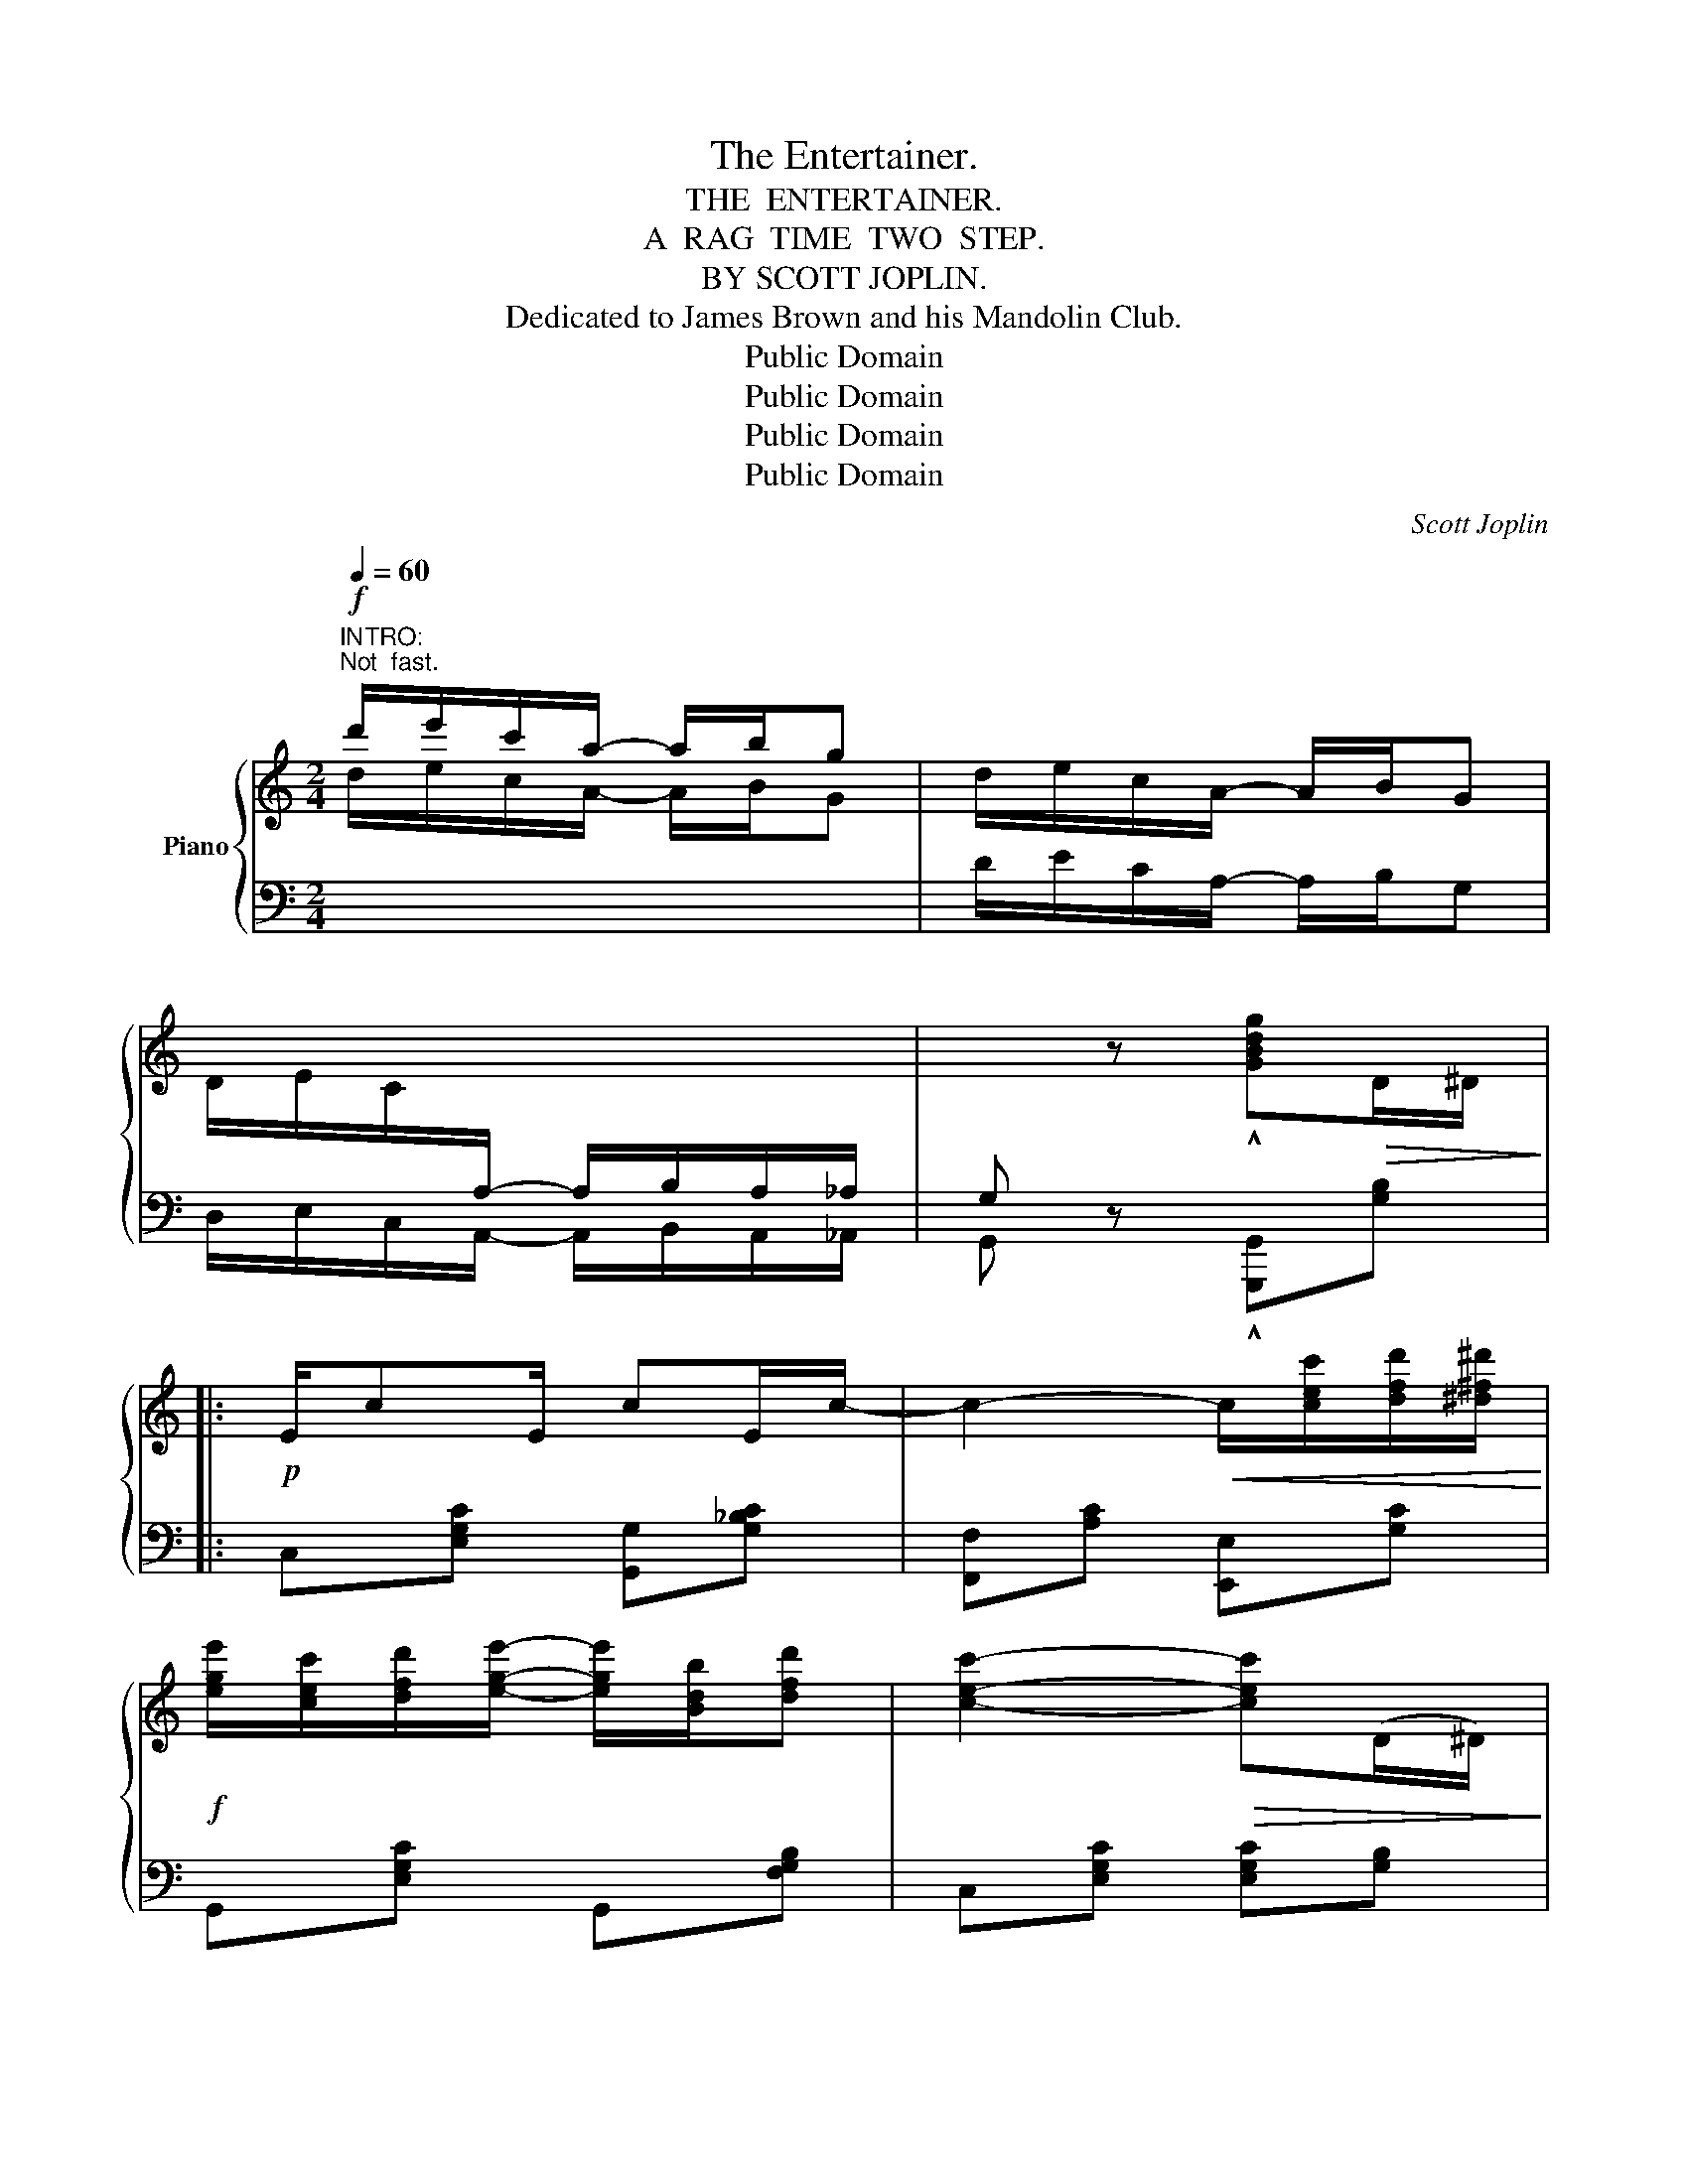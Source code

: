 X:1
T:The Entertainer.
T:THE  ENTERTAINER.
T:A  RAG  TIME  TWO  STEP.
T:BY SCOTT JOPLIN.
T:Dedicated to James Brown and his Mandolin Club.
T:Public Domain
T:Public Domain
T:Public Domain
T:Public Domain
C:Scott Joplin
Z:Public Domain
%%score { ( 1 3 ) | ( 2 4 ) }
L:1/8
Q:1/4=60
M:2/4
K:C
V:1 treble nm="Piano"
V:3 treble 
V:2 bass 
V:4 bass 
V:1
"^INTRO:""^Not  fast."!f! d'/e'/c'/a/- a/b/g | d/e/c/A/- A/B/G | %2
 D/E/C/[I:staff +1]A,/- A,/B,/A,/_A,/ | G,[I:staff -1] z !^![GBdg]!>(!D/^D/!>)! |: %4
!p! E/cE/ cE/c/- | c2-!<(! c/[cec']/[dfd']/[^d^f^d']/!<)! | %6
!f! [ege']/[cec']/[dfd']/[ege']/- [ege']/[Bdb]/[dfd'] | [cec']2-!>(! [cec'](D/^D/)!>)! | %8
!p! E/cE/ cE/c/- | c2-!<(! c[Aca]/[Gcg]/!<)! | %10
!f! [^Fc^f]/[Aa]/[cc']/[ee']/- [ee']/[dd']/[cc']/[Aa]/ | [d=fd']2-!>(! [dfd'](D/^D/)!>)! | %12
!p! E/cE/ cE/c/- | c2-!<(! c/[cec']/[dfd']/[^d^f^d']/!<)! | %14
!f! [ege']/[cec']/[dfd']/[ege']/- [ege']/[Bdb]/[dfd'] | [cec']2- [cec'][cc']/[dd']/ | %16
 [ee']/[cc']/[dd']/[ee']/- [ee']/[cc']/[dd']/[cc']/ | %17
 [ee']/[cc']/[dd']/[ee']/- [ee']/[cc']/[dd']/[cc']/ | %18
 [ege']/[cec']/[dfd']/[ege']/- [ege']/[Bdb]/[dfd'] |1 [cec']2-!>(! [cec']D/^D/!>)! :|2 %20
 [cec']2- [cec']/[Ece]/[Fdf]/[^F^d^f]/ |: %21
"^Repeat  8va."!f! [Geg][Aea]/[Geg]/- [Geg]/[Ece]/[Fdf]/[^F^d^f]/ | %22
 [Geg][Aea]/[Geg]/- [Geg]/e/c/G/ | A/B/c/d/ e/d/c/d/ | G/e/f/g/ a/g/e/f/ | %25
 [Geg][Aea]/[Geg]/- [Geg]/[Ece]/[Fdf]/[^F^d^f]/ | [Geg][Aea]/[Geg]/- [Geg]/g/a/^a/ | %27
 [dgb]/[dgb][c^fb]/- [cfb]/a/[cf]/d/ | [Bg]2- [Bg]/[Ece]/[Fdf]/[^F^d^f]/ | %29
!p! [Geg][Aea]/[Geg]/- [Geg]/[Ece]/[Fdf]/[^F^d^f]/ | [Geg][Aea]/[Geg]/- [Geg]/e/c/G/ | %31
 A/B/c/d/ e/d/c/d/ | c2-!>(! c/G/^F/G/!>)! |!p! cA/c/- c/A/c/A/ |!<(! G/c/e/g/- g/e/!<)!c/G/ | %35
 [^FA][Fc] [=Fe]/[Fd][Ec]/- |1 [Ec]2- [Ec]/!8va(![ec'e']/[fd'f']/[^f^d'^f']/!8va)! :|2 %37
 [Ec]2- [Ec]!>(! (D/^D/)!>)! ||!p! E/cE/ cE/c/- | c2-!<(! c/[cec']/[dfd']/[^d^f^d']/ | %40
!f! [ege']/!<)![cec']/[dfd']/[ege']/- [ege']/[Bdb]/[dfd'] | [cec']2-!>(! [cec'] (D/^D/)!>)! | %42
!p! E/cE/ cE/c/- | c2-!<(! c[Aca]/[Gcg]/!<)! | %44
!f! [^Fc^f]/[Aa]/[cc']/[ee']/- [ee']/[dd']/[cc']/[Aa]/ | [d=fd']2-!>(! [dfd'] (D/^D/)!>)! | %46
!p! E/cE/ cE/c/- | c2-!<(! c/[cec']/[dfd']/[^d^f^d']/!<)! | %48
!f! [ege']/[cec']/[dfd']/[ege']/- [ege']/[Bdb]/[dfd'] | [cec']2- [cec'][cc']/[dd']/ | %50
 [ee']/[cc']/[dd']/[ee']/- [ee']/[cc']/[dd']/[cc']/ | %51
 [ee']/[cc']/[dd']/[ee']/- [ee']/[cc']/[dd']/[cc']/ | %52
 [ege']/[cec']/[dfd']/[ege']/- [ege']/[Bdb]/[dfd'] | [cec']2 [cec'] z |: %54
[K:F]!f! [fa]/^g/[fa]- [fa][fac'] | [fbd']4 | [df]/e/[df]- [df][dfa] | [dgb]2- [dgb]>g | %58
 dg/d/- d/g/d | c2 f2 | e/^g/=b/e'/- e'/d'/=b/c'/ | a2 _b2 | [fa]/^g/[fa]- [fa][fac'] | [fbd']4 | %64
 [df]/e/[df]- [df][dfa] | [dgb]2- [dgb]>g | dg/d/- d/g/d |!<(! c2!<)!!>(! [^G=Bf]>f!>)! | %68
!f! [Aca]/[cc'][Bg]/- BB |1 [Af](=B/c/ d/e/f/g/) :|2 [Af] z [fac'f'] z ||[K:C] cA/c/- c/A/c/A/ | %72
 G/c/e/g/- g/e/c/G/ | [^FA][Fc] [=Fe]/[Fd][Ec]/- | [Ec]2 [cegc'] z |: %75
 [DF][^CE]/[DF]/- [DF]/[CE]/[DF] | z/ A/[Fd]/A/ c/d/c/A/ | [EG][^D^F]/[EG]/- [EG]/[DF]/[EG] | %78
 z/ c/[Ge]/c/ d/e/d/c/ | [Bd][^A^c]/[Bd]/- [Bd]/[Ac]/[Bd] | z/ f/[Ba]/f/ g/a/g/f/ | %81
 [cc']/[cc']/ [cc']2 [ca] | [cg] [EG]/[EG]/ [EG][EG] | [DF][^CE]/[DF]/- [DF]/[CE]/[DF] | %84
 z/ A/[Fd]/A/ c/d/c/A/ | [EG][^D^F]/[EG]/- [EG]/[DF]/[EG] | z/ c/[Ge]/c/ d/e/d/c/ | %87
 A/^G/A/[Ag]/- [Ag]/[Af][Ac]/ | [Ge]/^d/e/a/- a/c'/g/e/ | [^Fc][Fc] [=FBe]/[FBd][EGc]/- |1 %90
 [EGc][EG]/[EG]/ [EG][EG] :|2 ((([EGc]2 [cegc']))) z |] %92
V:2
[I:staff -1] d/e/c/A/- A/B/G |[I:staff +1] D/E/C/A,/- A,/B,/G, | D,/E,/C,/A,,/- A,,/B,,/A,,/_A,,/ | %3
 G,, z !^![G,,,G,,][G,B,] |: C,[E,G,C] [G,,G,][G,_B,C] | [F,,F,][A,C] [E,,E,][G,C] | %6
 G,,[E,G,C] G,,[F,G,B,] | C,[E,G,C] [E,G,C][G,B,] | C,[E,G,C] [G,,G,][G,_B,C] | %9
 [F,,F,][A,C] [E,,E,][_E,,_E,] | [D,,D,][D,^F,A,C] D,[F,A,C] | [G,B,][G,,G,] [A,,A,][B,,B,] | %12
 C,[E,G,C] [G,,G,][G,_B,C] | [F,,F,][A,C] [E,,E,][G,C] | G,,[E,G,C] G,,[F,G,B,] | %15
 C,[E,G,C][G,CE] z | [C,C][G,CE] [_B,,_B,][G,CE] | [A,,A,][A,CF] [_A,,_A,][A,CF] | %18
 [G,,G,][G,CE] G,,[G,B,] |1 [C,G,C][G,,G,] [A,,A,][B,,B,] :|2 [C,G,C][G,,G,] [C,,C,] z |: %21
 [C,,C,][G,CE] G,,[G,CE] | C,[G,CE] G,,[G,CE] | F,,[A,CF] F,[_A,CF] | E,[G,CE] G,,[G,CE] | %25
 C,[G,CE] G,,[G,CE] | C,[G,CE] E,_E, | D,[G,B,D] D,[A,CD] | %28
 [G,B,D]!^![=F,,=F,] !^![E,,E,]!^![D,,D,] | !^![C,,C,][G,CE] G,,[G,CE] | C,[G,CE] G,,[G,CE] | %31
 F,,[A,CF] F,[_A,CF] | E,[G,CE] C,[_B,CE] | [F,A,CF][F,A,CF] [^F,A,C^D][F,A,CD] | %34
 [G,CE][G,CE] [G,CE][G,CE] | [D,C][D,A,] [G,B,][G,B,] |1 [C,C]!^![G,,G,] !^![E,,E,]!^![D,,D,] :|2 %37
 [C,C][G,,G,] [C,,C,] z || C,[E,G,C] [G,,G,][G,_B,C] | [F,,F,][A,C] [E,,E,][G,C] | %40
 G,,[E,G,C] G,,[F,G,B,] | C,[E,G,C] [E,G,C][G,B,] | C,[E,G,C] [G,,G,][G,_B,C] | %43
 [F,,F,][A,C] [E,,E,][_E,,_E,] | [D,,D,][D,^F,A,C] D,[F,A,C] | [G,B,][G,,G,] [A,,A,][B,,B,] | %46
 C,[E,G,C] [G,,G,][G,_B,C] | [F,,F,][A,C] [E,,E,][G,C] | G,,[E,G,C] G,,[F,G,B,] | %49
 C,[E,G,C] [G,CE] z | [C,C][G,CE] [_B,,_B,][G,CE] | [A,,A,][A,CF] [_A,,_A,][A,CF] | %52
 [G,,G,][G,CE] G,,[G,B,] | [C,G,C][G,,G,] [C,,C,] z |:[K:F] F,,[A,CF] C,[A,CF] | %55
 B,,[B,DF] F,[B,DF] | D,,[A,DF] A,,[A,DF] | G,,[B,D] D,[B,D] | [B,,B,][B,D] [G,,G,][^G,,^G,] | %59
 [A,,A,][A,CF] D,[A,DF] | E,[=B,DE] ^G,[B,DE] | [A,CE]2 G,C, | F,,[A,CF] C,[A,CF] | %63
 B,,[B,DF] F,[B,DF] | D,,[A,DF] A,,[A,DF] | G,,[B,D] D,[B,D] | [B,,B,][B,D] [G,,G,][^G,,^G,] | %67
 [A,,A,]/[F,,F,]/[E,,E,]/[D,,D,]/ [_D,,_D,]2 | [C,,C,][A,CF] [C,C][C,,C,] |1 [F,,F,] z z2 :|2 %70
 [F,,F,] z [F,,,F,,] z ||[K:C] [F,A,CF][F,A,CF] [^F,A,C^D][F,A,CD] | [G,CE][G,CE] [G,CE][G,CE] | %73
 [D,C][D,A,] [G,B,][G,B,] | [C,C]2 [C,,C,] z |: F,,[F,A,] A,,[F,A,] | F,,[F,A,] A,,[F,A,] | %77
 C,[E,G,C] G,,[E,G,C] | C,[E,G,C] G,,[E,G,C] | G,,[F,G,B,] B,,[F,G,B,] | G,,[F,G,B,] D,[F,G,B,] | %81
 [^D,^F,C] [D,F,C]2 [D,F,C] | [E,G,C] z z2 | F,,[F,A,] A,,[F,A,] | F,,[F,A,] A,,[F,A,] | %85
 C,[E,G,C] G,,[E,G,C] | C,[E,G,C] G,,[E,G,C] | [F,,F,][D,,D,] [E,,E,][F,,F,] | %88
 [G,,G,][G,CE] [^F,C^D][G,CE] | [A,,A,][D,,D,] [G,,G,][B,,B,] |1 [C,C] z z2 :|2 %91
 [C,C][G,,G,] [C,,C,] z |] %92
V:3
 x4 | x4 | x4 | x4 |: x4 | x4 | x4 | x4 | x4 | x4 | x4 | x4 | x4 | x4 | x4 | x4 | x4 | x4 | x4 |1 %19
 x4 :|2 x4 |: x4 | x4 | x4 | x4 | x4 | x4 | x4 | x4 | x4 | x4 | x4 | x4 | x4 | x4 | x4 |1 %36
 x5/2!8va(! x3/2!8va)! :|2 x4 || x4 | x4 | x4 | x4 | x4 | x4 | x4 | x4 | x4 | x4 | x4 | x4 | x4 | %51
 x4 | x4 | x4 |:[K:F] x4 | z B/A/ B/c/d | x4 | z G/^F/ G/A/B | x4 | x4 | x4 | x4 | x4 | %63
 z B/A/ B/c/d | x4 | z G/^F/ G/A/B | x4 | x4 | x2 g/c/d/e/ |1 x4 :|2 x4 ||[K:C] x4 | x4 | x4 | %74
 x4 |: x4 | x4 | x4 | x4 | x4 | x4 | x4 | x4 | x4 | x4 | x4 | x4 | x4 | x4 | x4 |1 x4 :|2 x4 |] %92
V:4
 x4 | x4 | x4 | x4 |: x4 | x4 | x4 | x4 | x4 | x4 | x4 | x4 | x4 | x4 | x4 | x4 | x4 | x4 | x4 |1 %19
 x4 :|2 x4 |: x4 | x4 | x4 | x4 | x4 | x4 | x4 | x4 | x4 | x4 | x4 | x4 | x4 | x4 | x4 |1 x4 :|2 %37
 x4 || x4 | x4 | x4 | x4 | x4 | x4 | x4 | x4 | x4 | x4 | x4 | x4 | x4 | x4 | x4 | x4 |:[K:F] x4 | %55
 x4 | x4 | x4 | x4 | x4 | x4 | x2 [G,CE]2 | x4 | x4 | x4 | x4 | x4 | x4 | x4 |1 x4 :|2 x4 || %71
[K:C] x4 | x4 | x4 | x4 |: x4 | x4 | x4 | x4 | x4 | x4 | x4 | x4 | x4 | x4 | x4 | x4 | x4 | x4 | %89
 x4 |1 x4 :|2 x4 |] %92

